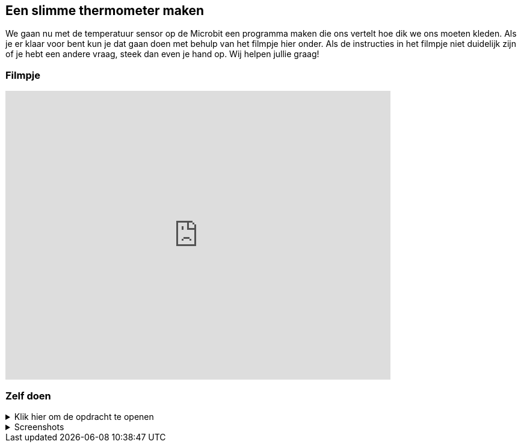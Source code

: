 
== Een slimme thermometer maken

We gaan nu met de temperatuur sensor op de Microbit een programma maken die ons vertelt hoe dik we ons moeten kleden. Als je er klaar voor bent kun je dat gaan doen met behulp van het filmpje hier onder. Als de instructies in het filmpje niet duidelijk zijn of je hebt een andere vraag, steek dan even je hand op. Wij helpen jullie graag!

=== Filmpje

video::YkJq9MJ21C8[youtube,options="modest",width=640,height=480,start=166]

=== Zelf doen
.Klik hier om de opdracht te openen
[%collapsible]
====

Nu gaan we hetzelfde proberen als in het filmpje, maar dan met jullie eigen namen.
. Maak een nieuw project en geef die een naam, bijvoorbeeld 'slimme thermometer'
. Neem daar de blokken over zoals getoond in het filmpje.
. Werkt alles zoals het zou moeten? Mooi! Op naar de volgende opdracht.

Tip: mocht het te snel gaan, zet de video dan even op pauze of open onderstaande screenshots!
====
.Screenshots
[%collapsible]
====
.Stap 1
image::opdrachten/thermometer/stap1.png[]
.Stap 2
image::opdrachten/thermometer/stap2.png[]
.Stap 3
image::opdrachten/thermometer/stap3.png[]
.Stap 4
image::opdrachten/thermometer/stap4.png[]
.Stap 5
image::opdrachten/thermometer/stap5.png[]
.Stap 6
image::opdrachten/thermometer/stap6.png[]
.Stap 7
image::opdrachten/thermometer/stap7.png[]
.Stap 8
image::opdrachten/thermometer/stap8.png[]
.Stap 9
image::opdrachten/thermometer/stap9.png[]
====